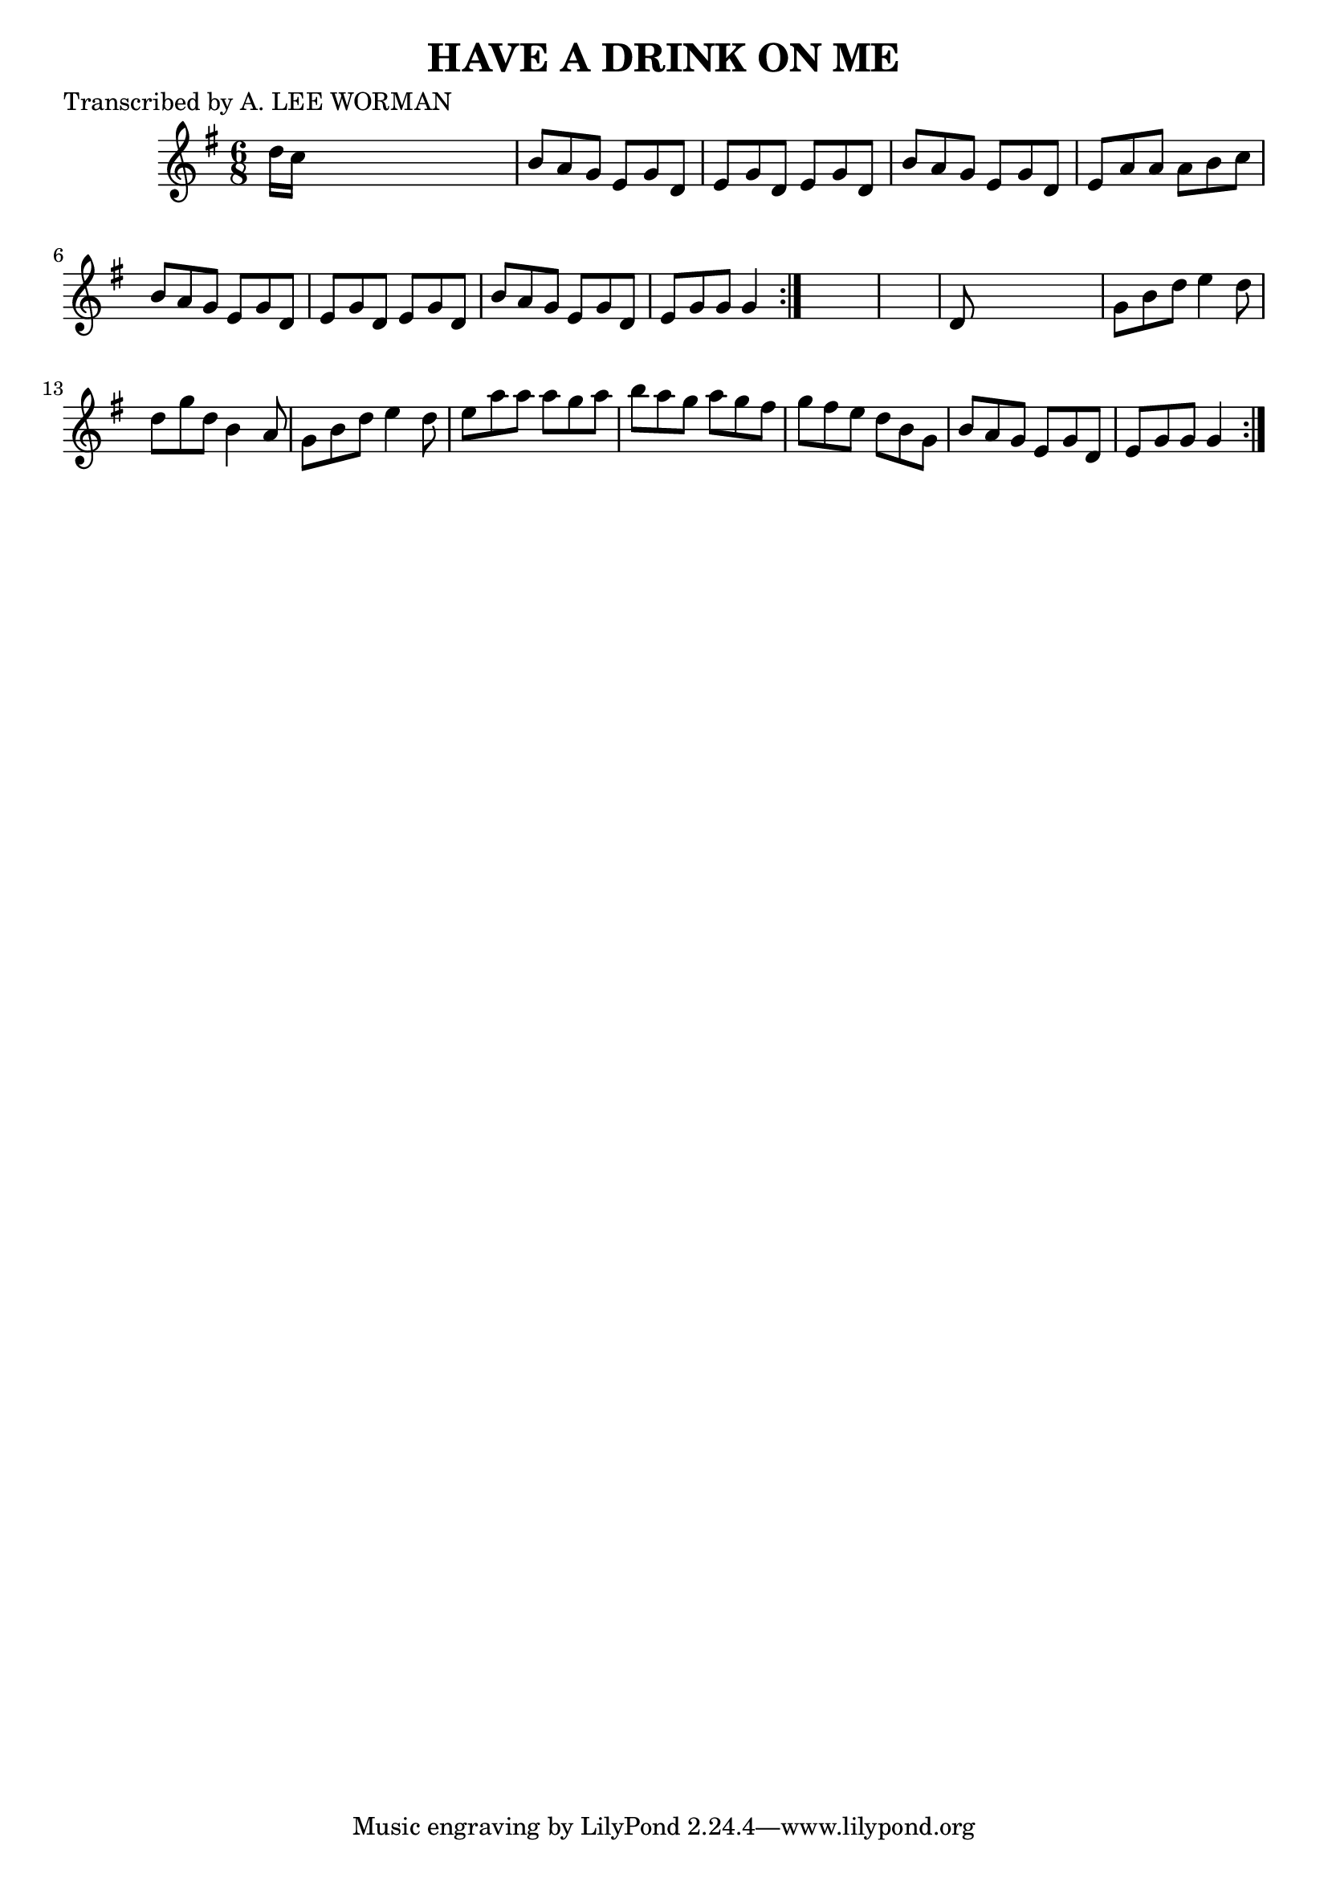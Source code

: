 
\version "2.16.2"
% automatically converted by musicxml2ly from xml/0720_lw.xml

%% additional definitions required by the score:
\language "english"


\header {
    poet = "Transcribed by A. LEE WORMAN"
    encoder = "abc2xml version 63"
    encodingdate = "2015-01-25"
    title = "HAVE A DRINK ON ME"
    }

\layout {
    \context { \Score
        autoBeaming = ##f
        }
    }
PartPOneVoiceOne =  \relative d'' {
    \repeat volta 2 {
        \repeat volta 2 {
            \key g \major \time 6/8 d16 [ c16 ] s8*5 | % 2
            b8 [ a8 g8 ] e8 [ g8 d8 ] | % 3
            e8 [ g8 d8 ] e8 [ g8 d8 ] | % 4
            b'8 [ a8 g8 ] e8 [ g8 d8 ] | % 5
            e8 [ a8 a8 ] a8 [ b8 c8 ] | % 6
            b8 [ a8 g8 ] e8 [ g8 d8 ] | % 7
            e8 [ g8 d8 ] e8 [ g8 d8 ] | % 8
            b'8 [ a8 g8 ] e8 [ g8 d8 ] | % 9
            e8 [ g8 g8 ] g4 }
        s8*7 | % 11
        d8 s8*5 | % 12
        g8 [ b8 d8 ] e4 d8 | % 13
        d8 [ g8 d8 ] b4 a8 | % 14
        g8 [ b8 d8 ] e4 d8 | % 15
        e8 [ a8 a8 ] a8 [ g8 a8 ] | % 16
        b8 [ a8 g8 ] a8 [ g8 fs8 ] | % 17
        g8 [ fs8 e8 ] d8 [ b8 g8 ] | % 18
        b8 [ a8 g8 ] e8 [ g8 d8 ] | % 19
        e8 [ g8 g8 ] g4 }
    }


% The score definition
\score {
    <<
        \new Staff <<
            \context Staff << 
                \context Voice = "PartPOneVoiceOne" { \PartPOneVoiceOne }
                >>
            >>
        
        >>
    \layout {}
    % To create MIDI output, uncomment the following line:
    %  \midi {}
    }

